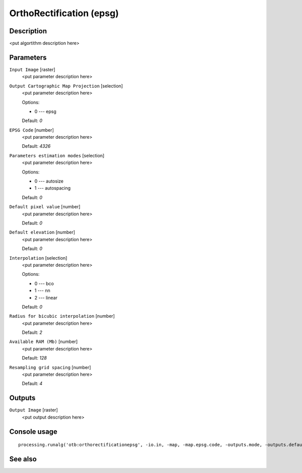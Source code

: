 OrthoRectification (epsg)
=========================

Description
-----------

<put algortithm description here>

Parameters
----------

``Input Image`` [raster]
  <put parameter description here>

``Output Cartographic Map Projection`` [selection]
  <put parameter description here>

  Options:

  * 0 --- epsg

  Default: *0*

``EPSG Code`` [number]
  <put parameter description here>

  Default: *4326*

``Parameters estimation modes`` [selection]
  <put parameter description here>

  Options:

  * 0 --- autosize
  * 1 --- autospacing

  Default: *0*

``Default pixel value`` [number]
  <put parameter description here>

  Default: *0*

``Default elevation`` [number]
  <put parameter description here>

  Default: *0*

``Interpolation`` [selection]
  <put parameter description here>

  Options:

  * 0 --- bco
  * 1 --- nn
  * 2 --- linear

  Default: *0*

``Radius for bicubic interpolation`` [number]
  <put parameter description here>

  Default: *2*

``Available RAM (Mb)`` [number]
  <put parameter description here>

  Default: *128*

``Resampling grid spacing`` [number]
  <put parameter description here>

  Default: *4*

Outputs
-------

``Output Image`` [raster]
  <put output description here>

Console usage
-------------

::

  processing.runalg('otb:orthorectificationepsg', -io.in, -map, -map.epsg.code, -outputs.mode, -outputs.default, -elev.default, -interpolator, -interpolator.bco.radius, -opt.ram, -opt.gridspacing, -io.out)

See also
--------

